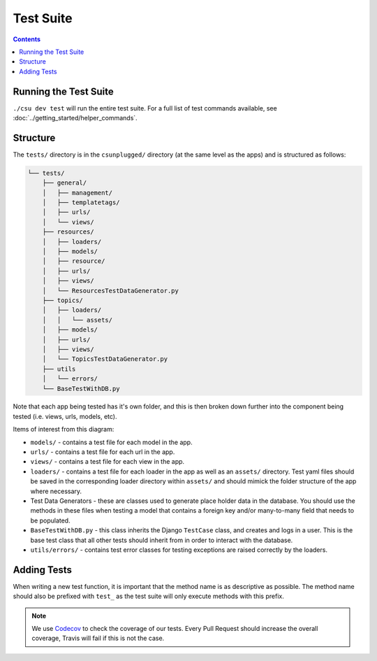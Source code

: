 Test Suite
##############################################################################

.. contents:: Contents
  :local:


Running the Test Suite
==============================================================================

``./csu dev test`` will run the entire test suite. For a full list of test commands available, see :doc:`../getting_started/helper_commands`.


Structure
==============================================================================

The ``tests/`` directory is in the ``csunplugged/`` directory (at the same
level as the apps) and is structured as follows:

.. code-block:: none
      
  └── tests/
      ├── general/
      │   ├── management/
      │   ├── templatetags/
      │   ├── urls/
      │   └── views/
      ├── resources/
      │   ├── loaders/
      │   ├── models/
      │   ├── resource/
      │   ├── urls/
      │   ├── views/
      │   └── ResourcesTestDataGenerator.py
      ├── topics/
      │   ├── loaders/
      │   │   └── assets/
      │   ├── models/
      │   ├── urls/
      │   ├── views/
      │   └── TopicsTestDataGenerator.py
      ├── utils
      │   └── errors/
      └── BaseTestWithDB.py

Note that each app being tested has it's own folder, and this is then broken down further into the component being tested (i.e. views, urls, models, etc).

Items of interest from this diagram:

- ``models/`` - contains a test file for each model in the app.

- ``urls/`` - contains a test file for each url in the app.

- ``views/`` - contains a test file for each view in the app.

- ``loaders/`` - contains a test file for each loader in the app as well as an
  ``assets/`` directory. Test yaml files should be saved in the corresponding loader directory within ``assets/`` and should mimick the folder structure of the app where necessary.

- Test Data Generators - these are classes used to generate place holder data in
  the database. You should use the methods in these files when testing a model that contains a foreign key and/or many-to-many field that needs to be
  populated.

- ``BaseTestWithDB.py`` - this class inherits the Django ``TestCase`` class, and
  creates and logs in a user. This is the base test class that all other tests
  should inherit from in order to interact with the database.

- ``utils/errors/`` - contains test error classes for testing exceptions are
  raised correctly by the loaders.

Adding Tests
==============================================================================

When writing a new test function, it is important that the method name is as 
descriptive as possible. The method name should also be prefixed with ``test_``
as the test suite will only execute methods with this prefix.

.. note::

  We use `Codecov`_ to check the coverage of our tests. Every Pull Request should
  increase the overall coverage, Travis will fail if this is not the case.


.. _Codecov: https://codecov.io/gh
